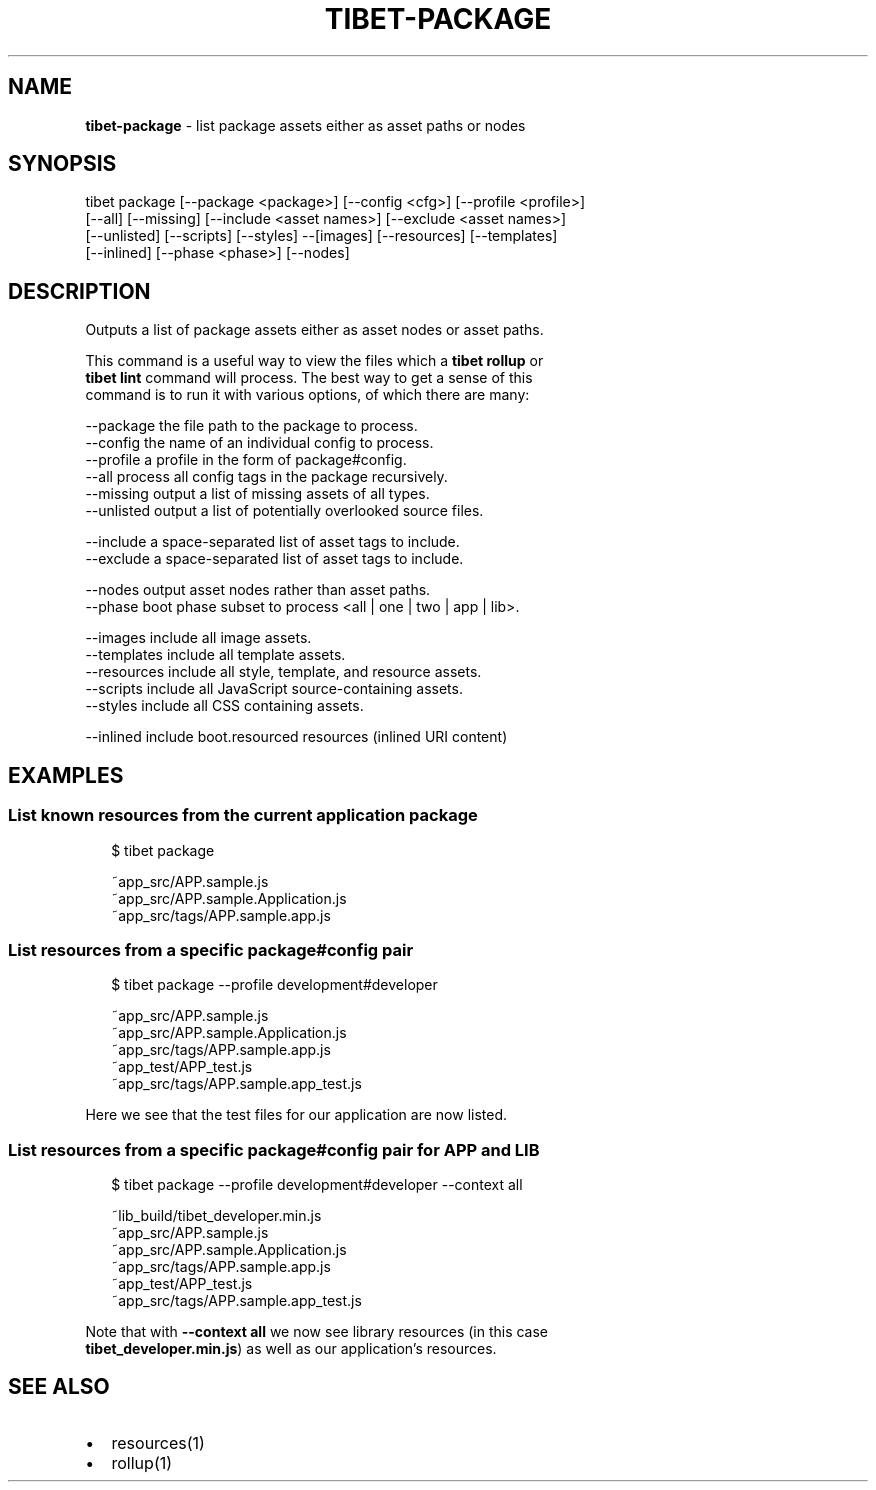 .TH "TIBET\-PACKAGE" "1" "May 2017" "" ""
.SH "NAME"
\fBtibet-package\fR \- list package assets either as asset paths or nodes
.SH SYNOPSIS
.P
tibet package [\-\-package <package>] [\-\-config <cfg>] [\-\-profile <profile>]
.br
    [\-\-all] [\-\-missing] [\-\-include <asset names>] [\-\-exclude <asset names>]
.br
    [\-\-unlisted] [\-\-scripts] [\-\-styles] \-\-[images] [\-\-resources] [\-\-templates]
.br
    [\-\-inlined] [\-\-phase <phase>] [\-\-nodes]
.SH DESCRIPTION
.P
Outputs a list of package assets either as asset nodes or asset paths\.
.P
This command is a useful way to view the files which a \fBtibet rollup\fP or
.br
\fBtibet lint\fP command will process\. The best way to get a sense of this
.br
command is to run it with various options, of which there are many:
.P
\-\-package    the file path to the package to process\.
.br
\-\-config     the name of an individual config to process\.
.br
\-\-profile    a profile in the form of package#config\.
.br
\-\-all        process all config tags in the package recursively\.
.br
\-\-missing    output a list of missing assets of all types\.
.br
\-\-unlisted   output a list of potentially overlooked source files\.
.P
\-\-include    a space\-separated list of asset tags to include\.
.br
\-\-exclude    a space\-separated list of asset tags to include\.
.P
\-\-nodes      output asset nodes rather than asset paths\.
.br
\-\-phase      boot phase subset to process <all | one | two | app | lib>\|\.
.P
\-\-images     include all image assets\.
.br
\-\-templates  include all template assets\.
.br
\-\-resources  include all style, template, and resource assets\.
.br
\-\-scripts    include all JavaScript source\-containing assets\.
.br
\-\-styles     include all CSS containing assets\.
.P
\-\-inlined    include boot\.resourced resources (inlined URI content)
.SH EXAMPLES
.SS List known resources from the current application package
.P
.RS 2
.nf
$ tibet package

~app_src/APP\.sample\.js
~app_src/APP\.sample\.Application\.js
~app_src/tags/APP\.sample\.app\.js
.fi
.RE
.SS List resources from a specific package#config pair
.P
.RS 2
.nf
$ tibet package \-\-profile development#developer

~app_src/APP\.sample\.js
~app_src/APP\.sample\.Application\.js
~app_src/tags/APP\.sample\.app\.js
~app_test/APP_test\.js
~app_src/tags/APP\.sample\.app_test\.js
.fi
.RE
.P
Here we see that the test files for our application are now listed\.
.SS List resources from a specific package#config pair for APP and LIB
.P
.RS 2
.nf
$ tibet package \-\-profile development#developer \-\-context all

~lib_build/tibet_developer\.min\.js
~app_src/APP\.sample\.js
~app_src/APP\.sample\.Application\.js
~app_src/tags/APP\.sample\.app\.js
~app_test/APP_test\.js
~app_src/tags/APP\.sample\.app_test\.js
.fi
.RE
.P
Note that with \fB\-\-context all\fP we now see library resources (in this case
.br
\fBtibet_developer\.min\.js\fP) as well as our application's resources\.
.SH SEE ALSO
.RS 0
.IP \(bu 2
resources(1)
.IP \(bu 2
rollup(1)

.RE

